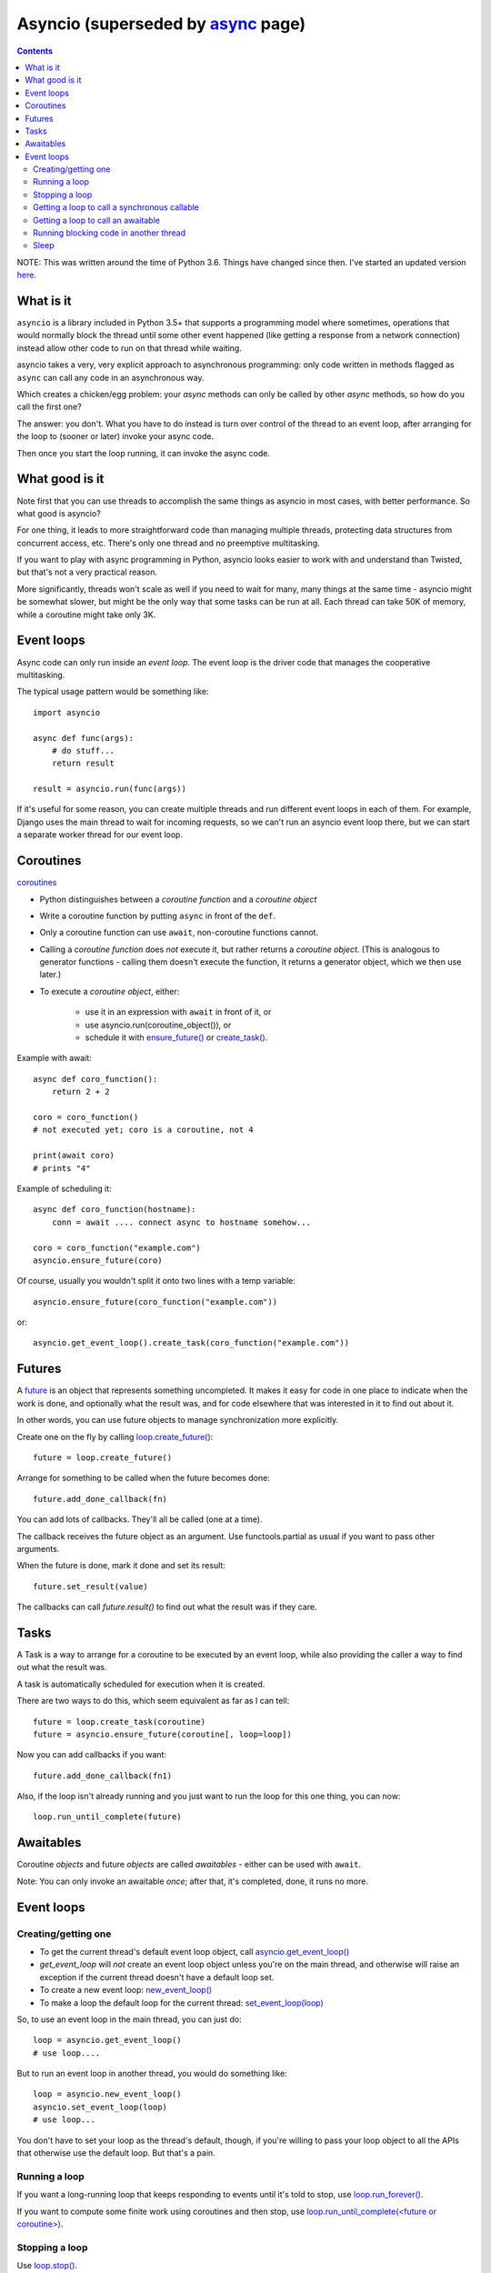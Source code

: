 Asyncio (superseded by `async <async>`_ page)
=======
.. contents::

NOTE: This was written around the time of Python 3.6. Things
have changed since then. I've started an updated version
`here <async>`_.

What is it
----------

``asyncio`` is a library included in Python 3.5+ that supports a programming model where
sometimes, operations that would normally block the thread until some other event happened
(like getting a response from a network connection) instead allow other code to run on
that thread while waiting.

asyncio takes a very, very explicit approach to asynchronous programming:
only code written in methods flagged as ``async`` can call any code in an asynchronous way.

Which creates a chicken/egg problem: your *async* methods can only be called
by other *async* methods, so how do you call the first one?

The answer: you don't. What you have to do instead is turn over control of the thread
to an event loop, after arranging for the loop to (sooner or later) invoke your async
code.

Then once you start the loop running, it can invoke the async code.

What good is it
---------------

Note first that you can use threads to accomplish the same things as asyncio
in most cases, with better performance. So what good is asyncio?

For one thing, it leads to more straightforward code than managing multiple
threads, protecting data structures from concurrent access, etc.
There's only one thread and no preemptive multitasking.

If you want to play with async programming in Python, asyncio looks easier to
work with and understand than Twisted, but that's not a very practical reason.

More significantly, threads
won't scale as well if you need to wait for many, many things at the same time -
asyncio might be somewhat slower, but might be the only way that some tasks can
be run at all.  Each thread can take 50K of memory, while a coroutine might take
only 3K.

Event loops
-----------

Async code can only run inside an `event loop`. The event loop is the driver code
that manages the cooperative multitasking.

The typical usage pattern would be something like::

    import asyncio

    async def func(args):
        # do stuff...
        return result

    result = asyncio.run(func(args))

If it's useful for some reason, you can create multiple threads and run different
event loops in each of them. For example, Django uses the main thread to wait for
incoming requests, so we can't run an asyncio event loop there, but we can start
a separate worker thread for our event loop.

Coroutines
----------

`coroutines <https://docs.python.org/3/library/asyncio-task.html#coroutines>`_

* Python distinguishes between a `coroutine function` and a `coroutine object`
* Write a coroutine function by putting ``async`` in front of the ``def``.
* Only a coroutine function can use ``await``, non-coroutine functions cannot.
* Calling a `coroutine function` does *not* execute it, but rather returns
  a `coroutine object`.  (This is analogous to generator functions - calling them
  doesn't execute the function, it returns a generator object, which we then use later.)
* To execute a `coroutine object`, either:

   * use it in an expression with ``await`` in front of it, or
   * use asyncio.run(coroutine_object()), or
   * schedule it with `ensure_future() <https://docs.python.org/3/library/asyncio-task.html#asyncio.ensure_future>`_
     or `create_task() <https://docs.python.org/3/library/asyncio-eventloop.html#asyncio.AbstractEventLoop.create_task>`_.

Example with await::

    async def coro_function():
        return 2 + 2

    coro = coro_function()
    # not executed yet; coro is a coroutine, not 4

    print(await coro)
    # prints "4"

Example of scheduling it::

    async def coro_function(hostname):
        conn = await .... connect async to hostname somehow...

    coro = coro_function("example.com")
    asyncio.ensure_future(coro)

Of course, usually you wouldn't split it onto two lines with a temp variable::

    asyncio.ensure_future(coro_function("example.com"))

or::

    asyncio.get_event_loop().create_task(coro_function("example.com"))

Futures
-------

A `future <https://docs.python.org/3/library/asyncio-task.html#future>`_
is an object that represents something uncompleted. It makes it easy
for code in one place to indicate when the work is done, and optionally what the result
was, and for code elsewhere that was interested in it to find out about it.

In other words, you can use future
objects to manage synchronization more explicitly.

Create one on the fly by calling
`loop.create_future() <https://docs.python.org/3/library/asyncio-eventloop.html#asyncio.AbstractEventLoop.create_future>`_::

    future = loop.create_future()

Arrange for something to be called when the future becomes done::

    future.add_done_callback(fn)

You can add lots of callbacks. They'll all be called (one at a time).

The callback receives the future object as an argument. Use functools.partial as
usual if you want to pass other arguments.

When the future is done, mark it done and set its result::

    future.set_result(value)

The callbacks can call `future.result()` to find out what the result was if they care.

Tasks
--------

A Task is a way to arrange for a coroutine to be executed by an event loop, while
also providing the caller a way to find out what the result was.

A task is automatically scheduled for execution when it is created.

There are two ways to do this, which seem equivalent as far as I can tell::

    future = loop.create_task(coroutine)
    future = asyncio.ensure_future(coroutine[, loop=loop])

Now you can add callbacks if you want::

    future.add_done_callback(fn1)

Also, if the loop isn't already running and
you just want to run the loop for this one thing, you can now::

    loop.run_until_complete(future)

Awaitables
----------

Coroutine *objects* and future *objects* are called `awaitables` - either can be
used with ``await``.

Note: You can only invoke an awaitable *once*; after that, it's completed, done,
it runs no more.

Event loops
-----------

Creating/getting one
~~~~~~~~~~~~~~~~~~~~

* To get the current thread's default event loop object, call
  `asyncio.get_event_loop() <https://docs.python.org/3/library/asyncio-eventloops.html#asyncio.get_event_loop>`_
* `get_event_loop` will *not* create an event loop object unless you're on the main thread,
  and otherwise will raise an exception if the current thread doesn't have a default loop set.
* To create a new event loop: `new_event_loop() <https://docs.python.org/3/library/asyncio-eventloops.html#asyncio.new_event_loop>`_
* To make a loop the default loop for the current thread: `set_event_loop(loop) <https://docs.python.org/3/library/asyncio-eventloops.html#asyncio.set_event_loop>`_

So, to use an event loop in the main thread, you can just do::

    loop = asyncio.get_event_loop()
    # use loop....

But to run an event loop in another thread, you would do something like::

    loop = asyncio.new_event_loop()
    asyncio.set_event_loop(loop)
    # use loop...

You don't have to set your loop as the thread's default, though, if you're willing to pass
your loop object to all the APIs that otherwise use the default loop. But that's a pain.

Running a loop
~~~~~~~~~~~~~~

If you want a long-running loop that keeps responding to events until it's told to stop,
use `loop.run_forever() <https://docs.python.org/3/library/asyncio-eventloop.html#asyncio.AbstractEventLoop.run_forever>`_.

If you want to compute some finite work using coroutines and then stop,
use `loop.run_until_complete(<future or coroutine>) <https://docs.python.org/3/library/asyncio-eventloop.html#asyncio.AbstractEventLoop.run_until_complete>`_.

Stopping a loop
~~~~~~~~~~~~~~~

Use `loop.stop() <https://docs.python.org/3/library/asyncio-eventloop.html#asyncio.AbstractEventLoop.stop>`_.

Getting a loop to call a synchronous callable
~~~~~~~~~~~~~~~~~~~~~~~~~~~~~~~~~~~~~~~~~~~~~

By `a synchronous callable`, I mean a callable that is *not* an `awaitable` as described above.

This is more like Javascript's callback-style async programming than in the spirit
of Python's coroutines, but sometimes you need it.

To call the callable as soon as possible, use `loop.call_soon(callback) <https://docs.python.org/3/library/asyncio-eventloop.html#asyncio.AbstractEventLoop.call_soon>`_.
If you want to pass args to the callable, use `functools.partial <https://docs.python.org/3/library/asyncio-eventloop.html#asyncio-pass-keywords>`_::

    loop.call_soon(functools.partial(callable, arg1, arg2))

To delay for `N` seconds before calling it, use
`loop.call_later(delay, callable) <https://docs.python.org/3/library/asyncio-eventloop.html#asyncio.AbstractEventLoop.call_later>`_.

To schedule a callback from a different thread, the
`AbstractEventLoop.call_soon_threadsafe() <https://docs.python.org/3/library/asyncio-eventloop.html#asyncio.AbstractEventLoop.call_soon_threadsafe>`_
method should be used. Example::

    loop.call_soon_threadsafe(callback, *args)


Getting a loop to call an awaitable
~~~~~~~~~~~~~~~~~~~~~~~~~~~~~~~~~~~

Use `asyncio.ensure_future(awaitable, *, loop=None) <https://docs.python.org/3/library/asyncio-task.html#asyncio.ensure_future>`_.

Or `loop.run_until_complete`, but as noted above, that just runs the loop as long
as it takes to complete the awaitable.

If you're doing this from another thread, then you need to use a different method,
`asyncio.run_coroutine_threadsafe(coro, loop) <https://docs.python.org/3/library/asyncio-task.html#asyncio.run_coroutine_threadsafe>`_::

    future = asyncio.run_coroutine_threadsafe(coroutine, loop)

Running blocking code in another thread
~~~~~~~~~~~~~~~~~~~~~~~~~~~~~~~~~~~~~~~~~~

If you need to call some blocking code from a coroutine, and don't want to block the
whole thread, you can make it run in another thread using
`coroutine AbstractEventLoop.run_in_executor(executor, func, *args)
<https://docs.python.org/3/library/asyncio-eventloop.html#asyncio.AbstractEventLoop.run_in_executor>`_::

    fn = functools.partial(method, *args)
    result = await loop.run_in_executor(None, fn)

Sleep
~~~~~

Calling `asyncio.sleep(seconds) <https://docs.python.org/3/library/asyncio-task.html#asyncio.sleep>`_
does not sleep; it returns a *coroutine object*.  When you *execute* it by invoking it with ``await`` etc,
it will complete after `<seconds>` seconds.  So, mostly you'd do::

    await asyncio.sleep(10)  # pause 10 seconds
